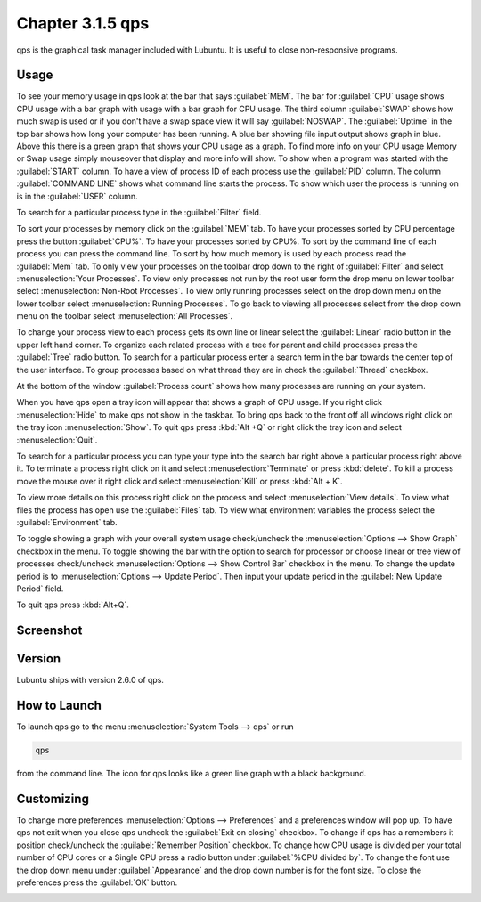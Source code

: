 Chapter 3.1.5 qps
=================

qps is the graphical task manager included with Lubuntu. It is useful to close non-responsive programs.

Usage
------
To see your memory usage in qps look at the bar that says :guilabel:`MEM`. The bar for :guilabel:`CPU` usage shows CPU usage with a bar graph with usage with a bar graph for CPU usage. The third column :guilabel:`SWAP` shows how much swap is used or if you don't have a swap space view it will say :guilabel:`NOSWAP`. The :guilabel:`Uptime` in the top bar shows how long your computer has been running. A blue bar showing file input output shows graph in blue. Above this there is a green graph that shows your CPU usage as a graph. To find more info on your CPU usage Memory or Swap usage simply mouseover that display and more info will show. To show when a program was started with the :guilabel:`START` column. To have a view of process ID of each process use the :guilabel:`PID` column. The column :guilabel:`COMMAND LINE` shows what command line starts the process. To show which user the process is running on is in the :guilabel:`USER` column. 

To search for a particular process type in the :guilabel:`Filter` field.

To sort your processes by memory click on the :guilabel:`MEM` tab. To have your processes sorted by CPU percentage press the button :guilabel:`CPU%`. To have your processes sorted by CPU%. To sort by the command line of each process you can press the command line. To sort by how much memory is used by each process read the :guilabel:`Mem` tab. To only view your processes on the toolbar drop down to the right of :guilabel:`Filter` and select :menuselection:`Your Processes`. To view only processes not run by the root user form the drop menu on lower toolbar select :menuselection:`Non-Root Processes`. To view only running processes select on the drop down menu on the lower toolbar select :menuselection:`Running Processes`. To go back to viewing all processes select from the drop down menu on the toolbar select :menuselection:`All Processes`.

To change your process view to each process gets its own line or linear select the :guilabel:`Linear` radio button in the upper left hand corner. To organize each related process with a tree for parent and child processes press the :guilabel:`Tree` radio button. To search for a particular process enter a search term in the bar towards the center top of the user interface. To group processes based on what thread they are in check the :guilabel:`Thread` checkbox.

At the bottom of the window :guilabel:`Process count` shows how many processes are running on your system.

When you have qps open a tray icon will appear that shows a graph of CPU usage. If you right click :menuselection:`Hide` to make qps not show in the taskbar. To bring qps back to the front off all windows right click on the tray icon :menuselection:`Show`. To quit qps press :kbd:`Alt +Q` or right click the tray icon and select :menuselection:`Quit`.

To search for a particular process you can type your type into the search bar right above a particular process right above it. To terminate a process right click on it and select :menuselection:`Terminate` or press :kbd:`delete`. To kill a process move the mouse over it right click and select :menuselection:`Kill` or press :kbd:`Alt + K`. 

To view more details on this process right click on the process and select :menuselection:`View details`. To view what files the process has open use the :guilabel:`Files` tab. To view what environment variables the process select the :guilabel:`Environment` tab.

To toggle showing a graph with your overall system usage check/uncheck the :menuselection:`Options --> Show Graph` checkbox in the menu. To toggle showing the bar with the option to search for processor or choose linear or tree view of processes check/uncheck :menuselection:`Options -->  Show Control Bar` checkbox in the menu. To change the update period is to :menuselection:`Options --> Update Period`. Then input your update period in the :guilabel:`New Update Period` field.

To quit qps press :kbd:`Alt+Q`.

Screenshot
----------
.. image:: qps.png

Version
-------
Lubuntu ships with version 2.6.0 of qps. 

How to Launch
-------------
To launch qps go to the menu :menuselection:`System Tools --> qps` or run 

.. code:: 

   qps 
   
from the command line. The icon for qps looks like a green line graph with a black background.

Customizing
------------
To change more preferences :menuselection:`Options --> Preferences` and a preferences window will pop up. To have qps not exit when you close qps uncheck the :guilabel:`Exit on closing` checkbox. To change if qps has a remembers it position check/uncheck the :guilabel:`Remember Position` checkbox. To change how CPU usage is divided per your total number of CPU cores or a Single CPU press a radio button under :guilabel:`%CPU divided by`. To change the font use the drop down menu under :guilabel:`Appearance` and the drop down number is for the font size. To close the preferences press the :guilabel:`OK` button.

.. image::   qps-pref.png

